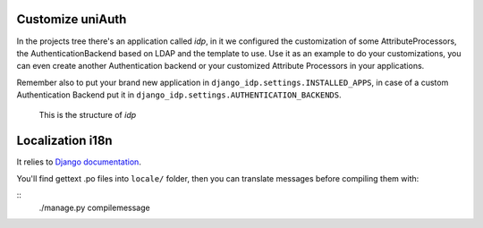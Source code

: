 Customize uniAuth
^^^^^^^^^^^^^^^^^

In the projects tree there's an application called `idp`, in it we configured the customization of some AttributeProcessors, the AuthenticationBackend based on LDAP and the template to use.
Use it as an example to do your customizations, you can even create another Authentication backend or your customized Attribute Processors in your applications.

Remember also to put your brand new application in ``django_idp.settings.INSTALLED_APPS``, in case of a custom Authentication Backend put it in ``django_idp.settings.AUTHENTICATION_BACKENDS``.

.. figure:: custom_app.png

  This is the structure of `idp`

Localization i18n
^^^^^^^^^^^^^^^^^

It relies to `Django documentation <https://docs.djangoproject.com/en/2.2/ref/django-admin/#django-admin-makemessages>`__.


You'll find gettext .po files into ``locale/`` folder, then you can translate messages before compiling them with:

::
    ./manage.py compilemessage
